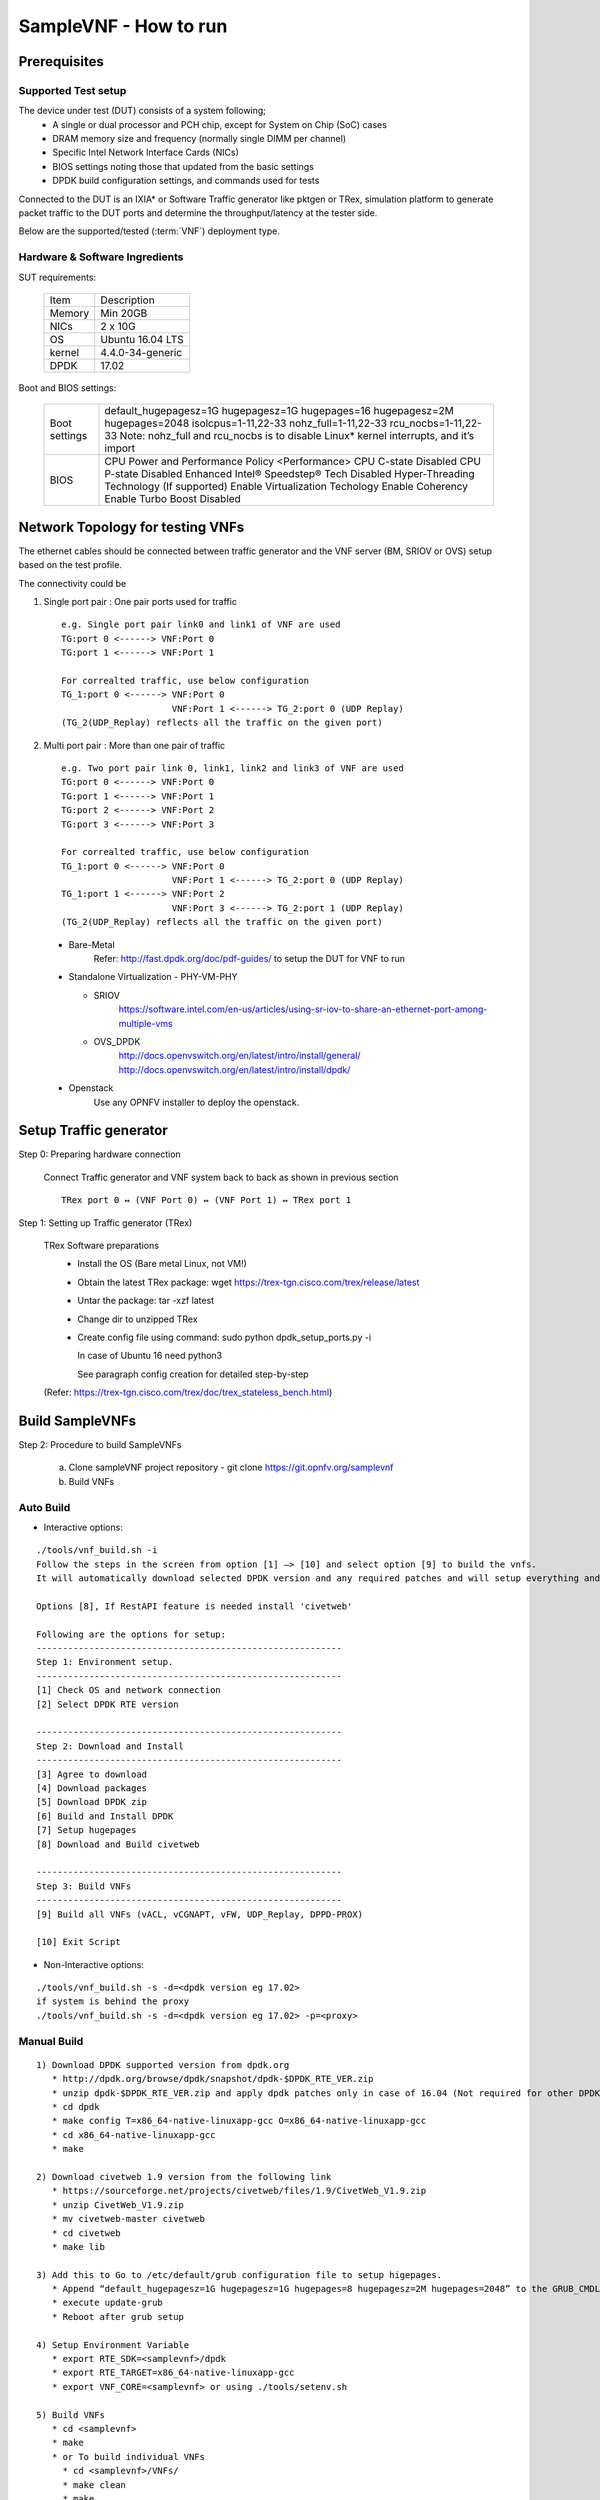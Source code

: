 .. This work is licensed under a Creative Commons Attribution 4.0 International
.. License.
.. http://creativecommons.org/licenses/by/4.0
.. (c) OPNFV, Intel Corporation and others.

SampleVNF - How to run
======================

Prerequisites
-------------

Supported Test setup
^^^^^^^^^^^^^^^^^^^^
The device under test (DUT) consists of a system following;
  * A single or dual processor and PCH chip, except for System on Chip (SoC) cases
  * DRAM memory size and frequency (normally single DIMM per channel)
  * Specific Intel Network Interface Cards (NICs)
  * BIOS settings noting those that updated from the basic settings
  * DPDK build configuration settings, and commands used for tests

Connected to the DUT is an IXIA* or Software Traffic generator like pktgen or TRex,
simulation platform to generate packet traffic to the DUT ports and
determine the throughput/latency at the tester side.

Below are the supported/tested (:term:`VNF`) deployment type.

.. image:: images/deploy_type.png
   :width: 800px
   :alt: SampleVNF supported topology

Hardware & Software Ingredients
^^^^^^^^^^^^^^^^^^^^^^^^^^^^^^^

SUT requirements:

   +-----------+------------------+
   | Item      | Description      |
   +-----------+------------------+
   | Memory    | Min 20GB         |
   +-----------+------------------+
   | NICs      | 2 x 10G          |
   +-----------+------------------+
   | OS        | Ubuntu 16.04 LTS |
   +-----------+------------------+
   | kernel    | 4.4.0-34-generic |
   +-----------+------------------+
   | DPDK      | 17.02            |
   +-----------+------------------+

Boot and BIOS settings:

   +------------------+---------------------------------------------------+
   | Boot settings    | default_hugepagesz=1G hugepagesz=1G hugepages=16  |
   |                  | hugepagesz=2M hugepages=2048 isolcpus=1-11,22-33  |
   |                  | nohz_full=1-11,22-33 rcu_nocbs=1-11,22-33         |
   |                  | Note: nohz_full and rcu_nocbs is to disable Linux*|
   |                  | kernel interrupts, and it’s import                |
   +------------------+---------------------------------------------------+
   | BIOS             | CPU Power and Performance Policy <Performance>    |
   |                  | CPU C-state Disabled                              |
   |                  | CPU P-state Disabled                              |
   |                  | Enhanced Intel® Speedstep® Tech Disabled          |
   |                  | Hyper-Threading Technology (If supported) Enable  |
   |                  | Virtualization Techology Enable                   |
   |                  | Coherency Enable                                  |
   |                  | Turbo Boost Disabled                              |
   +------------------+---------------------------------------------------+

Network Topology for testing VNFs
---------------------------------
The ethernet cables should be connected between traffic generator and the VNF server (BM,
SRIOV or OVS) setup based on the test profile.

The connectivity could be

1) Single port pair : One pair ports used for traffic

   ::

     e.g. Single port pair link0 and link1 of VNF are used
     TG:port 0 <------> VNF:Port 0
     TG:port 1 <------> VNF:Port 1

     For correalted traffic, use below configuration
     TG_1:port 0 <------> VNF:Port 0
                          VNF:Port 1 <------> TG_2:port 0 (UDP Replay)
     (TG_2(UDP_Replay) reflects all the traffic on the given port)

2) Multi port pair :  More than one pair of traffic

   ::

     e.g. Two port pair link 0, link1, link2 and link3 of VNF are used
     TG:port 0 <------> VNF:Port 0
     TG:port 1 <------> VNF:Port 1
     TG:port 2 <------> VNF:Port 2
     TG:port 3 <------> VNF:Port 3

     For correalted traffic, use below configuration
     TG_1:port 0 <------> VNF:Port 0
                          VNF:Port 1 <------> TG_2:port 0 (UDP Replay)
     TG_1:port 1 <------> VNF:Port 2
                          VNF:Port 3 <------> TG_2:port 1 (UDP Replay)
     (TG_2(UDP_Replay) reflects all the traffic on the given port)

 * Bare-Metal
     Refer: http://fast.dpdk.org/doc/pdf-guides/ to setup the DUT for VNF to run

 * Standalone Virtualization - PHY-VM-PHY

   * SRIOV
       https://software.intel.com/en-us/articles/using-sr-iov-to-share-an-ethernet-port-among-multiple-vms

   * OVS_DPDK
       http://docs.openvswitch.org/en/latest/intro/install/general/
       http://docs.openvswitch.org/en/latest/intro/install/dpdk/

 * Openstack
     Use any OPNFV installer to deploy the openstack.

Setup Traffic generator
-----------------------

Step 0: Preparing hardware connection

    Connect Traffic generator and VNF system back to back as shown in previous section

    ::

        TRex port 0 ↔ (VNF Port 0) ↔ (VNF Port 1) ↔ TRex port 1

Step 1: Setting up Traffic generator (TRex)

    TRex Software preparations
     * Install the OS (Bare metal Linux, not VM!)
     * Obtain the latest TRex package: wget https://trex-tgn.cisco.com/trex/release/latest
     * Untar the package: tar -xzf latest
     * Change dir to unzipped TRex
     * Create config file using command: sudo python dpdk_setup_ports.py -i

       In case of Ubuntu 16 need python3

       See paragraph config creation for detailed step-by-step

    (Refer: https://trex-tgn.cisco.com/trex/doc/trex_stateless_bench.html)


Build SampleVNFs
----------------

Step 2: Procedure to build SampleVNFs

   a) Clone sampleVNF project repository  - git clone https://git.opnfv.org/samplevnf
   b) Build VNFs

Auto Build
^^^^^^^^^^
* Interactive options:

::

   ./tools/vnf_build.sh -i
   Follow the steps in the screen from option [1] –> [10] and select option [9] to build the vnfs.
   It will automatically download selected DPDK version and any required patches and will setup everything and build VNFs.

   Options [8], If RestAPI feature is needed install 'civetweb'

   Following are the options for setup:
   ----------------------------------------------------------
   Step 1: Environment setup.
   ----------------------------------------------------------
   [1] Check OS and network connection
   [2] Select DPDK RTE version

   ----------------------------------------------------------
   Step 2: Download and Install
   ----------------------------------------------------------
   [3] Agree to download
   [4] Download packages
   [5] Download DPDK zip
   [6] Build and Install DPDK
   [7] Setup hugepages
   [8] Download and Build civetweb

   ----------------------------------------------------------
   Step 3: Build VNFs
   ----------------------------------------------------------
   [9] Build all VNFs (vACL, vCGNAPT, vFW, UDP_Replay, DPPD-PROX)

   [10] Exit Script


* Non-Interactive options:

::

   ./tools/vnf_build.sh -s -d=<dpdk version eg 17.02>
   if system is behind the proxy
   ./tools/vnf_build.sh -s -d=<dpdk version eg 17.02> -p=<proxy>

Manual Build
^^^^^^^^^^^^

::

   1) Download DPDK supported version from dpdk.org
      * http://dpdk.org/browse/dpdk/snapshot/dpdk-$DPDK_RTE_VER.zip
      * unzip dpdk-$DPDK_RTE_VER.zip and apply dpdk patches only in case of 16.04 (Not required for other DPDK versions)
      * cd dpdk
      * make config T=x86_64-native-linuxapp-gcc O=x86_64-native-linuxapp-gcc
      * cd x86_64-native-linuxapp-gcc
      * make

   2) Download civetweb 1.9 version from the following link
      * https://sourceforge.net/projects/civetweb/files/1.9/CivetWeb_V1.9.zip
      * unzip CivetWeb_V1.9.zip
      * mv civetweb-master civetweb
      * cd civetweb
      * make lib

   3) Add this to Go to /etc/default/grub configuration file to setup higepages.
      * Append “default_hugepagesz=1G hugepagesz=1G hugepages=8 hugepagesz=2M hugepages=2048” to the GRUB_CMDLINE_LINUX entry.
      * execute update-grub
      * Reboot after grub setup

   4) Setup Environment Variable
      * export RTE_SDK=<samplevnf>/dpdk
      * export RTE_TARGET=x86_64-native-linuxapp-gcc
      * export VNF_CORE=<samplevnf> or using ./tools/setenv.sh

   5) Build VNFs
      * cd <samplevnf>
      * make
      * or To build individual VNFs
        * cd <samplevnf>/VNFs/
        * make clean
        * make
        * The vFW executable will be created at the following location
        * <samplevnf>/VNFs/vFW/build/vFW


Virtual Firewall - How to run
-----------------------------

Step 3: Bind the datapath ports to DPDK

a) Bind ports to DPDK

  ::

    For DPDK versions 17.xx
    1) cd <samplevnf>/dpdk
    2) ./usertools/dpdk-devbind.py --status <--- List the network device
    3) ./usertools/dpdk-devbind.py -b igb_uio <PCI Port 0> <PCI Port 1>
    .. _More details: http://dpdk.org/doc/guides-17.05/linux_gsg/build_dpdk.html#binding-and-unbinding-network-ports-to-from-the-kernel-modules


b) Prepare script to enalble VNF to route the packets

  ::

    cd <samplevnf>/VNFs/vFW/config
    Open -> VFW_SWLB_SinglePortPair_script.tc. Replace the bold items based on your setting.

    link 0 config <VNF port 0 IP eg 202.16.100.10> 8
    link 0 up
    link 1 down
    link 1 config <VNF port 0 IP eg 172.16.40.10> 8
    link 1 up

    ; routeadd <net/host> <port #> <ipv4 nhip address in decimal> <Mask>
    routeadd net 0 <traffic generator port 0 IP eg 202.16.100.20> 0xff000000
    routeadd net 1 <traffic generator port 1 IP eg 172.16.40.20> 0xff000000

    ; IPv4 static ARP; disable if dynamic arp is enabled.
    p 1 arpadd 0 <traffic generator port 0 IP eg 202.16.100.20> <traffic generator port 0 MAC>
    p 1 arpadd 1  <traffic generator port 1 IP eg 172.16.40.20> <traffic generator port 1 MAC>
    p action add 0 accept
    p action add 0 fwd 0
    p action add 0 count
    p action add 1 accept
    p action add 1 fwd 1
    p action add 1 count
    p action add 2 drop
    p action add 2 count
    p action add 0 conntrack
    p action add 1 conntrack
    p action add 2 conntrack
    p action add 3 conntrack
    ; IPv4 rules
    p vfw add 1 <traffic generator port 0 IP eg 202.16.100.20> 8 <traffic generator port 1 IP eg 172.16.40.20> 8 0 65535 67 69 0 0 2
    p vfw add 2 <traffic generator port 0 IP eg 202.16.100.20> 8 <traffic generator port 1 IP eg 172.16.40.20> 8 0 65535 0 65535 0 0 1
    p vfw add 2 <traffic generator port 1 IP eg 172.16.40.20> 8 <traffic generator port 0 IP eg 202.16.100.20> 8 0 65535 0 65535 0 0 0
    p vfw applyruleset

c) Run below cmd to launch the VNF. Please make sure both hugepages and ports to be used are bind to dpdk.

  ::

    cd <samplevnf>/VNFs/vFW/
    ./build/vFW -p 0x3 -f ./config/VFW_SWLB_SinglePortPair_4Thread.cfg  -s ./config/VFW_SWLB_SinglePortPair_script.tc


step 4: Run Test using traffic geneator

  ::

    On traffic generator system:
    cd <trex eg v2.28/stl>
    Update the bench.py to generate the traffic.

    class STLBench(object):
    ip_range = {}
    ip_range['src'] = {'start': '<traffic generator port 0 IP eg 202.16.100.20>', 'end': '<traffic generator port 0 IP eg 202.16.100.20>'}
    ip_range['dst'] = {'start': '<traffic generator port 1 IP eg 172.16.40.20>', 'end': '<traffic generator port 1 IP eg 172.16.40.20>'}
    cd <trex eg v2.28>
    Run the TRex server: sudo ./t-rex-64 -i -c 7
    In another shell run TRex console: trex-console
    The console can be run from another computer with -s argument, --help for more info.
    Other options for TRex client are automation or GUI
    In the console, run "tui" command, and then send the traffic with commands like:
    start -f stl/bench.py -m 50% --port 0 3 -t size=590,vm=var1
    For more details refer: https://trex-tgn.cisco.com/trex/doc/trex_stateless_bench.html


Virtual Access Control list - How to run
----------------------------------------

Step 3: Bind the datapath ports to DPDK

a) Bind ports to DPDK

  ::

    For DPDK versions 17.xx
    1) cd <samplevnf>/dpdk
    2) ./usertools/dpdk-devbind.py --status <--- List the network device
    3) ./usertools/dpdk-devbind.py -b igb_uio <PCI Port 0> <PCI Port 1>
    .. _More details: http://dpdk.org/doc/guides-17.05/linux_gsg/build_dpdk.html#binding-and-unbinding-network-ports-to-from-the-kernel-modules


b) Prepare script to enalble VNF to route the packets

  ::

    cd <samplevnf>/VNFs/vACL/config
    Open -> IPv4_swlb_acl.tc. Replace the bold items based on your setting.

    link 0 config <VNF port 0 IP eg 202.16.100.10> 8
    link 0 up
    link 1 down
    link 1 config <VNF port 0 IP eg 172.16.40.10> 8
    link 1 up

    ; routeadd <port #> <ipv4 nhip address in decimal> <Mask>
    routeadd net 0 <traffic generator port 0 IP eg 202.16.100.20> 0xff000000
    routeadd net 1 <traffic generator port 1 IP eg 172.16.40.20> 0xff000000

    ; IPv4 static ARP; disable if dynamic arp is enabled.
    p 1 arpadd 0 <traffic generator port 0 IP eg 202.16.100.20> <traffic generator port 0 MAC>
    p 1 arpadd 1  <traffic generator port 1 IP eg 172.16.40.20> <traffic generator port 1 MAC>
    p action add 0 accept
    p action add 0 fwd 0
    p action add 0 count
    p action add 1 accept
    p action add 1 fwd 1
    p action add 1 count
    p action add 2 drop
    p action add 2 count
    p action add 0 conntrack
    p action add 1 conntrack
    p action add 2 conntrack
    p action add 3 conntrack
    ; IPv4 rules
    p acl add 1 <traffic generator port 0 IP eg 202.16.100.20> 8 <traffic generator port 1 IP eg 172.16.40.20> 8 0 65535 67 69 0 0 2
    p acl add 2 <traffic generator port 0 IP eg 202.16.100.20> 8 <traffic generator port 1 IP eg 172.16.40.20> 8 0 65535 0 65535 0 0 1
    p acl add 2 <traffic generator port 1 IP eg 172.16.40.20> 8 <traffic generator port 0 IP eg 202.16.100.20> 8 0 65535 0 65535 0 0 0
    p acl applyruleset


c) Run below cmd to launch the VNF. Please make sure both hugepages and ports to be used are bind to dpdk.

  ::

    cd <samplevnf>/VNFs/vFW/
    ./build/vFW -p 0x3 -f ./config/IPv4_swlb_acl_1LB_1t.cfg  -s ./config/IPv4_swlb_acl.tc.


step 4: Run Test using traffic geneator

  ::

    On traffic generator system:
    cd <trex eg v2.28/stl>
    Update the bench.py to generate the traffic.

    class STLBench(object):
    ip_range = {}
    ip_range['src'] = {'start': '<traffic generator port 0 IP eg 202.16.100.20>', 'end': '<traffic generator port 0 IP eg 202.16.100.20>'}
    ip_range['dst'] = {'start': '<traffic generator port 1 IP eg 172.16.40.20>', 'end': '<traffic generator port 1 IP eg 172.16.40.20>'}
    cd <trex eg v2.28>
    Run the TRex server: sudo ./t-rex-64 -i -c 7
    In another shell run TRex console: trex-console
    The console can be run from another computer with -s argument, --help for more info.
    Other options for TRex client are automation or GUI
    In the console, run "tui" command, and then send the traffic with commands like:
    start -f stl/bench.py -m 50% --port 0 3 -t size=590,vm=var1
    For more details refer: https://trex-tgn.cisco.com/trex/doc/trex_stateless_bench.html


vCGNAPT - How to run
--------------------

Step 3: Bind the datapath ports to DPDK

 a) Bind ports to DPDK

  ::

    For DPDK versions 17.xx
    1) cd <samplevnf>/dpdk
    2) ./usertools/dpdk-devbind.py --status <--- List the network device
    3) ./usertools/dpdk-devbind.py -b igb_uio <PCI Port 0> <PCI Port 1>
    .. _More details: http://dpdk.org/doc/guides-17.05/linux_gsg/build_dpdk.html#binding-and-unbinding-network-ports-to-from-the-kernel-modules


 b) Prepare script to enalble VNF to route the packets

  ::

    cd <samplevnf>/VNFs/vCGNAPT/config
    Open -> sample_swlb_2port_2WT.tc Replace the bold items based on your setting.

    link 0 config <VNF port 0 IP eg 202.16.100.10> 8
    link 0 up
    link 1 down
    link 1 config <VNF port 0 IP eg 172.16.40.10> 8
    link 1 up

    ; uncomment to enable static NAPT
    ;p <cgnapt pipeline id> entry addm <prv_ipv4/6> prvport> <pub_ip> <pub_port> <phy_port> <ttl> <no_of_entries> <end_prv_port> <end_pub_port>
    ;p 5 entry addm 202.16.100.20 1234 152.16.40.10 1 0 500 65535 1234 65535

    ; routeadd <net/host> <port #> <ipv4 nhip address in decimal> <Mask>
    routeadd net 0 <traffic generator port 0 IP eg 202.16.100.20> 0xff000000
    routeadd net 1 <traffic generator port 1 IP eg 172.16.40.20> 0xff000000

    ; IPv4 static ARP; disable if dynamic arp is enabled.
    p 1 arpadd 0 <traffic generator port 0 IP eg 202.16.100.20> <traffic generator port 0 MAC>
    p 1 arpadd 1  <traffic generator port 1 IP eg 172.16.40.20> <traffic generator port 1 MAC>

    For dynamic cgnapt. Please use UDP_Replay as one of the traffic generator
       (TG1) (port 0) --> (port 0) VNF (CGNAPT) (Port 1) --> (port0)(UDPReplay)

 c) Run below cmd to launch the VNF. Please make sure both hugepages and ports to be used are bind to dpdk.

  ::

    cd <samplevnf>/VNFs/vCGNAPT/
    ./build/vCGNAPT -p 0x3 -f ./config/sample_swlb_2port_2WT.cfg  -s ./config/sample_swlb_2port_2WT.tc

 d) Run UDP_replay to reflect the traffic on public side.

  ::

    cmd: ./build/UDP_Replay -c 0x7 -n 4 -w <pci> -w <pci> -- --no-hw-csum -p <portmask> --config='(port, queue, cpucore)'
    e.g ./build/UDP_Replay -c 0x7 -n 4 -w 0000:07:00.0 -w 0000:07:00.1 -- --no-hw-csum -p 0x3 --config='(0, 0, 1)(1, 0, 2)'

step 4: Run Test using traffic geneator

 On traffic generator system:
 ::

    cd <trex eg v2.28/stl>
    Update the bench.py to generate the traffic.

    class STLBench(object):
    ip_range = {}
    ip_range['src'] = {'start': '<traffic generator port 0 IP eg 202.16.100.20>', 'end': '<traffic generator port 0 IP eg 202.16.100.20>'}
    ip_range['dst'] = {'start': '<traffic generator port 1 IP eg 172.16.40.20>', 'end': '<public ip e.g 152.16.40.10>'}
    cd <trex eg v2.28>
    Run the TRex server: sudo ./t-rex-64 -i -c 7
    In another shell run TRex console: trex-console
    The console can be run from another computer with -s argument, --help for more info.
    Other options for TRex client are automation or GUI
    In the console, run "tui" command, and then send the traffic with commands like:
    start -f stl/bench.py -m 50% --port 0 3 -t size=590,vm=var1
    For more details refer: https://trex-tgn.cisco.com/trex/doc/trex_stateless_bench.html


UDP_Replay - How to run
-----------------------

Step 3: Bind the datapath ports to DPDK

 a) Bind ports to DPDK

  ::

    For DPDK versions 17.xx
    1) cd <samplevnf>/dpdk
    2) ./usertools/dpdk-devbind.py --status <--- List the network device
    3) ./usertools/dpdk-devbind.py -b igb_uio <PCI Port 0> <PCI Port 1>
    .. _More details: http://dpdk.org/doc/guides-17.05/linux_gsg/build_dpdk.html#binding-and-unbinding-network-ports-to-from-the-kernel-modules

 b) Run below cmd to launch the VNF. Please make sure both hugepages and ports to be used are bind to dpdk.

  ::

    cd <samplevnf>/VNFs/UDP_Replay/
    cmd: ./build/UDP_Replay -c 0x7 -n 4 -w <pci> -w <pci> -- --no-hw-csum -p <portmask> --config='(port, queue, cpucore)'
    e.g ./build/UDP_Replay -c 0x7 -n 4 -w 0000:07:00.0 -w 0000:07:00.1 -- --no-hw-csum -p 0x3 --config='(0, 0, 1)(1, 0, 2)'


step 4: Run Test using traffic geneator

 ::

    On traffic generator system:
    cd <trex eg v2.28/stl>
    Update the bench.py to generate the traffic.

    class STLBench(object):
    ip_range = {}
    ip_range['src'] = {'start': '<traffic generator port 0 IP eg 202.16.100.20>', 'end': '<traffic generator port 0 IP eg 202.16.100.20>'}
    ip_range['dst'] = {'start': '<traffic generator port 1 IP eg 172.16.40.20>', 'end': '<public ip e.g 152.16.40.10>'}
    cd <trex eg v2.28>
    Run the TRex server: sudo ./t-rex-64 -i -c 7
    In another shell run TRex console: trex-console
    The console can be run from another computer with -s argument, --help for more info.
    Other options for TRex client are automation or GUI
    In the console, run "tui" command, and then send the traffic with commands like:
    start -f stl/bench.py -m 50% --port 0 3 -t size=590,vm=var1
    For more details refer: https://trex-tgn.cisco.com/trex/doc/trex_stateless_bench.html

PROX - How to run
-----------------

Description
^^^^^^^^^^^

This is PROX, the Packet pROcessing eXecution engine, part of Intel(R)
Data Plane Performance Demonstrators, and formerly known as DPPD-BNG.
PROX is a DPDK-based application implementing Telco use-cases such as
a simplified BRAS/BNG, light-weight AFTR... It also allows configuring
finer grained network functions like QoS, Routing, load-balancing...

PROX COMMANDS AND SCREENS
-------------------------

  +----------------------------------------------+---------------------------------------------------------------------------+----------------------------+
  |   *RUNTIME COMMAND*                          |           *DESCRIPTION*                                                   |      *EXAMPLE*             |
  +----------------------------------------------+---------------------------------------------------------------------------+----------------------------+
  | quit                                         | Stop all cores and quit                                                   |                            |
  +----------------------------------------------+---------------------------------------------------------------------------+----------------------------+
  | help <substr>                                | Show list of commands that have <substr> as a substring.                  |                            |
  |                                              | If no substring is provided, all commands are shown.                      |                            |
  +----------------------------------------------+---------------------------------------------------------------------------+----------------------------+
  | verbose <level>                              | Set the verbosity level of some printed messages.                         |                            |
  |                                              | Possible values are: 0 (default value, error messages only),              |  verbose 1                 |
  |                                              | 1 (+ warnings), 2 (+ info) and 3 (+ debugging)                            |                            |
  +----------------------------------------------+---------------------------------------------------------------------------+----------------------------+
  | thread info <core_id> <task_id>              | Show task specific information                                            |                            |
  +----------------------------------------------+---------------------------------------------------------------------------+----------------------------+
  | update interval <value>                      | Update statistics refresh rate, in msec (must be >=10).                   |                            |
  |                                              | Default is 1 second                                                       |  update interval 500       |
  +----------------------------------------------+---------------------------------------------------------------------------+----------------------------+
  | rx tx info                                   | Print connections between tasks on all cores                              |                            |
  +----------------------------------------------+---------------------------------------------------------------------------+----------------------------+
  | start <core list>|all <task_id>              | Start cores specified in <core list> or all cores.                        |  start all                 |
  |                                              | If <task_id> is not specified, all tasks for the specified cores          |  start 1                   |
  |                                              | will be started.                                                          |  start 1s0-4s0             |
  +----------------------------------------------+---------------------------------------------------------------------------+----------------------------+
  | stop <core list>|all <task_id>               | Stop cores specified in <core list> or all cores.                         |                            |
  |                                              | If <task_id> is not specified, all tasks for the specified                |  stop 1                    |
  |                                              | cores will be stopped.                                                    |                            |
  +----------------------------------------------+---------------------------------------------------------------------------+----------------------------+
  | dump <coreid> <taskid> <nbpkts>              | Create a hex dump of <nb_packets> from <task_id> on <core_id>             |  dump 2 1 5                |
  |                                              | showing how packets have changed between RX and TX.                       |                            |
  +----------------------------------------------+---------------------------------------------------------------------------+----------------------------+
  | dump_rx <coreid> <taskid> <nbpkts>           | Create a hex dump of <nb_packets> from <task_id> on <coreid> at RX        | dump_rx 2 1 5              |
  +----------------------------------------------+---------------------------------------------------------------------------+----------------------------+
  | dump_tx <coreid> <taskid> <nbpkts>           | Create a hex dump of <nb_packets> from <task_id> on <coreid> at TX        | dump_tx 2 1 5              |
  +----------------------------------------------+---------------------------------------------------------------------------+----------------------------+
  | rx distr start                               | Start gathering statistical distribution of received packets              |                            |
  +----------------------------------------------+---------------------------------------------------------------------------+----------------------------+
  | rx distr stop                                | Stop gathering statistical distribution of received packets               |                            |
  +----------------------------------------------+---------------------------------------------------------------------------+----------------------------+
  | rx distr reset                               | Reset gathered statistical distribution of received packets               |                            |
  +----------------------------------------------+---------------------------------------------------------------------------+----------------------------+
  | rx distr show                                | Display gathered statistical distribution of received packets             |                            |
  +----------------------------------------------+---------------------------------------------------------------------------+----------------------------+
  | rate <port id> <queue id> <rate>             | Set transmit rate in Mb/s. This does not include preamble, SFD and IFG    | rate 0 0 1000              |
  +----------------------------------------------+---------------------------------------------------------------------------+----------------------------+
  | count <core id> <task id> <count>            | Generate <count> packets, then pause generating                           | count  1 0 5               |
  +----------------------------------------------+---------------------------------------------------------------------------+----------------------------+
  | pkt_size <coreid> <taskid> <pktsize>         | Set the packet size to <pkt_size>                                         | pkt_size 1 3 255           |
  +----------------------------------------------+---------------------------------------------------------------------------+----------------------------+
  | speed <core_id> <task_id> <speed percentage> | Change the speed to <speed percentage> of a                               |                            |
  |                                              | 10 Gbps line at which packets are being generated                         | speed 1 0 50               |
  |                                              | on core <core_id> in task <task_id>                                       |                            |
  +----------------------------------------------+---------------------------------------------------------------------------+----------------------------+
  | speed_byte <core_id> <task_id> <speed>       | Change speed to <speed>. The speed is specified in units of bytes per sec |                            |
  +----------------------------------------------+---------------------------------------------------------------------------+----------------------------+
  | set value <core_id> <task_id> <offset>       | Set <value_len> bytes to <value> at offset <offset> in packets            |                            |
  | <value> <value_len>                          | generated on <core_id> <task_id>                                          | set value 4 1 14 10 1      |
  +----------------------------------------------+---------------------------------------------------------------------------+----------------------------+
  | reset values all                             | Undo all `set value` commands on all cores/tasks                          |                            |
  +----------------------------------------------+---------------------------------------------------------------------------+----------------------------+
  | reset values <core id> <task id>             | Undo all `set value` commands on specified core/task                      |                            |
  +----------------------------------------------+---------------------------------------------------------------------------+----------------------------+
  | arp add <core id> <task id> <port id>        |                                                                           |                            |
  | <gre id> <svlan> <cvlan> <ip addr>           |                                                                           |                            |
  | <mac addr> <user>                            | Add a single ARP entry into a CPE table on <core id>/<task id>            |                            |
  +----------------------------------------------+---------------------------------------------------------------------------+----------------------------+
  | rule add <core id> <task id> svlan_id&mask   |                                                                           |                            |
  | cvlan_id&mask ip_proto&mask                  |                                                                           |                            |
  | source_ip/prefix destination_ip/prefix       |                                                                           |                            |
  | range dport_range action                     | Add a rule to the ACL table on <core id>/<task id>                        |                            |
  +----------------------------------------------+---------------------------------------------------------------------------+----------------------------+
  | route add <core id> <task id>                |                                                                           |                            |
  | <ip/prefix> <next hop id>                    | Add a route to the routing table on core <core id> <task id>              | route add 10.0.16.0/24 9   |
  +----------------------------------------------+---------------------------------------------------------------------------+----------------------------+
  | reset stats                                  | Reset all statistics                                                      |                            |
  +----------------------------------------------+---------------------------------------------------------------------------+----------------------------+
  | tot stats                                    | Print total RX and TX packets                                             |                            |
  +----------------------------------------------+---------------------------------------------------------------------------+----------------------------+
  | tot ierrors per sec                          | Print total number of ierrors per second                                  |                            |
  +----------------------------------------------+---------------------------------------------------------------------------+----------------------------+
  | pps stats                                    | Print RX and TX packet rate in unit of packet per second                  |                            |
  +----------------------------------------------+---------------------------------------------------------------------------+----------------------------+
  | lat stats <core id> <task id>                | Print min,max,avg latency as measured during last sampling interval       | lat stats 1 0              |
  +----------------------------------------------+---------------------------------------------------------------------------+----------------------------+
  | lat packets <core id> <task id>              | Print the latency for each of the last set of packets                     |                            |
  +----------------------------------------------+---------------------------------------------------------------------------+----------------------------+
  | core stats <core id> <task id>               | Print rx/tx/drop for task <task id> running on core <core id>             |                            |
  +----------------------------------------------+---------------------------------------------------------------------------+----------------------------+
  | port_stats <port id>                         | Print rate for no_mbufs, ierrors, rx_bytes, tx_bytes, rx_pkts,            |                            |
  |                                              | tx_pkts and totals for RX, TX, no_mbufs ierrors for port <port id>        |                            |
  +----------------------------------------------+---------------------------------------------------------------------------+----------------------------+
  | ring info all                                | Get information about ring, such as ring size and                         |                            |
  |                                              | number of elements in the ring                                            |                            |
  +----------------------------------------------+---------------------------------------------------------------------------+----------------------------+
  | ring info <core id> <task id>                |  Get information about ring on core <core id>                             |                            |
  |                                              |  in task <task id>, such as ring size and number of elements in the ring  | ring info 1 0              |
  +----------------------------------------------+---------------------------------------------------------------------------+----------------------------+
  | port info <port id> [brief]                  | Get port related information, such as MAC address, socket,                |                            |
  |                                              | number of descriptors..., . Adding `brief` after command                  |                            |
  |                                              | prints short version of output.                                           | port info 1                |
  +----------------------------------------------+---------------------------------------------------------------------------+----------------------------+
  | port up <port id>                            | Set the port up (all ports are up at startup)                             | port up 1                  |
  +----------------------------------------------+---------------------------------------------------------------------------+----------------------------+
  | port down <port id>                          | Set the port down                                                         | port down 1                |
  +----------------------------------------------+---------------------------------------------------------------------------+----------------------------+
  | port xstats <port id>                        | Get extra statistics for the port                                         | port xstats 1              |
  +----------------------------------------------+---------------------------------------------------------------------------+----------------------------+
  | version                                      | Show version                                                              |                            |
  +----------------------------------------------+---------------------------------------------------------------------------+----------------------------+
  | port_stats <port id>                         | Print rate for no_mbufs, ierrors, rx_bytes, tx_bytes, rx_pkts,            |                            |
  |                                              | tx_pkts and totals for RX, TX, no_mbufs ierrors for port <port id>        |                            |
  +----------------------------------------------+---------------------------------------------------------------------------+----------------------------+

While PROX is running, F1 to F6 change the view on the system. Pressing F1 switches to the main screen showing per core statistics. When PROX is started,
this is the screen shown by default. Pressing F2 switches to show port-based information. Pressing F3 shows information (i.e. occupancy, memory usage, ...)
about memory pools. If there are tasks with mode=lat, F4 displays latency measurements made during the last second by each of those tasks.
F5 displays DPDK ring information. F6 is for L4 generation. If no command has been entered, numbers 1 to 6 can also be used to change the view on the system.
This is provided to allow changing screens in environments that do not pass function keys to PROX.

Page Up and Page Down can be used to view per core statistics that would otherwise not fit on the screen. Escape quits PROX.
The history of previously entered commands can be navigated using the Up and Down arrows. Statistics can be reset with F12.

COMMAND LINE OPTIONS
--------------------
Run PROX with the "--help" argument to display the usage text and the list of supported options as shown below.
PROX supports many compilation flags to enable or disable features. For these flags, refer to the Makefile.
Refer to the README file for more information on how to run PROX for specific use cases.

::

  Usage: ./build/prox [-f CONFIG_FILE] [-l LOG_FILE] [-p] [-o DISPLAY] [-v] [-a|-e] [-m|-s|-i] [-n] [-w DEF] [-q] [-k] [-d] [-z] [-r VAL] [-u] [-t]
        -f CONFIG_FILE : configuration file to load, ./prox.cfg by default
        -l LOG_FILE : log file name, ./prox.log by default
        -p : include PID in log file name if default log file is used
        -o DISPLAY: Set display to use, can be 'curses' (default), 'cli' or 'none'
        -v verbosity : initial logging verbosity
        -a : autostart all cores (by default)
        -e : don't autostart
        -n : Create NULL devices instead of using PCI devices, useful together with -i
        -m : list supported task modes and exit
        -s : check configuration file syntax and exit
        -i : check initialization sequence and exit
        -u : Listen on UDS /tmp/prox.sock
        -t : Listen on TCP port 8474
        -q : Pass argument to Lua interpreter, useful to define variables
        -w : define variable using syntax varname=value
             takes precedence over variables defined in CONFIG_FILE
        -k : Log statistics to file "stats_dump" in current directory
        -d : Run as daemon, the parent process will block until PROX is not initialized
        -z : Ignore CPU topology, implies -i
        -r : Change initial screen refresh rate. If set to a lower than 0.001 seconds,
                  screen refreshing will be disabled

CONFIGURATION FILE FORMAT
-------------------------
The configuration file is divided into multiple sections, each of which is used to define some parameters and options.
Sections are created using the [section name] syntax. The list of sections, where # represents an integer, is as follows:

::

    [eal options]
    [port #]
    [variables]
    [defaults]
    [global]
    [core #]

In each section, entries are created using the key=value syntax.
Comments are created using the ; symbol: all characters from the ;
symbol to the end of line are ignored. A # symbol at the beginning of the section name comments
the whole section out: all entries in the section are treated as comments and are ignored. For example:

::

    [#core 1]
    ; this is a comment
    parameter name=parameter value ; this entry is ignored because the section is commented out

* [EAL OPTIONS]: The following parameters are supported:

::

    -m  ; Specifies the amount of memory used. If not provided, all hugepages will be used.
    -n  ; Specifies the number of memory channels. Use -n4 for latest Intel Xeon based platforms
    -r  ; Specifies the number of memory ranks.
    eal ; Specifies DPDK EAL extra options. Those options will be passed blindly to DPDK.

* [PORT #]: DPDK ports are usually referenced by their port_id, i.e. an integer starting from 0.
  Using port_id in the configuration file is tedious, since the same port_id can appear at
  different places (rx port, tx port, routing tables), and those ports might change (e.g. if cables are swapped).
  In order to make the configuration file easier to read and modify, DPDK ports are given a name with the name= option.
  The name serves as the reference, and in addition, it will show up in the display at runtime.

::

    PARAMETER    EXAMPLE         DESCRIPTION
    ----------------------------------------------------------------------------
    name         inet0           Use inet0 to later refer to this port
    mac          hardware        value can be: hardware, random or a literal MAC address
    rx desc      256             number of descriptors to allocate for reception
    tx desc      256             number of descriptors to allocate for transmission
    promiscuous  yes             enable promiscuous mode
    strip crc    yes             enable CRC stripping
    rss          yes             enable RSS
    lsc          no              While lsc is disabled for drivers known to not provide support,
                                     this option explicitely overrides these settings.
    rx_ring      dpdk_ring_name  use DPDK ring as an interface (receive side)
    tx_ring      dpdk_ring_name  use DPDK ring as an interface (transmit side)

* [VARIABLES]: Variables can be defined in the configuration file using the $varname=value syntax.
  Variables defined on the command line (-w varname=value) take precedence and do not create
  conflicts with variables defined in the configuration file. Variables are used in the
  configuration file using the $varname syntax: each instance of $varname is replaced by its
  associated value. This is typically useful if the same parameter must be used at several places.
  For instance, you might want to have multiple load balancers, all transmitting to the same set
  of worker cores. The list of worker cores could then be defined once in a variable:

::

    [variables]
    $wk=1s0-5s0

Then, a load balancer definition would use the variable:

::

    [core 6s0]
    name=LB
    task=0
    mode=lbnetwork
    tx cores=$wk task=0
    ...

And the section defining the worker cores would be:

::

    [core $wk]
    name=worker
    task=0
    mode=qinqencapv4
    ...

* [DEFAULTS]: The default value of some options can be overridden using the [defaults] section:

::

  PARAMETER     EXAMPLE   DESCRIPTION
  -----------------------------------
  mempool       size      16K number of mbufs per task, relevant when task receives from a port.
                          this is the n argument provided to rte_mempool_create()
  qinq tag      0xa888    Set qinq tag for all tasks. The result of adding this option is the
                          same as adding qinq tag= to each task
  memcache size 128       number of mbufs cached per core, default is 256 this is the cache_size
                          argument provided to rte_mempool_create()

* [GLOBAL]: The following parameters are supported:

::

  PARAMETER          EXAMPLE            DESCRIPTION
  -------------------------------------------------
  name               BNG                Name of the configuration, which will be shown in the title box at runtime.
  start time         10                 Time in seconds after which average statistics will be started.
                                        Default value is 0.
  duration time      30                 Runtime duration in seconds, counted after start time.
                                        This is typically useful to automate testing using
                                        different parameters: PROX automatically exits when the
                                        runtime duration has elapsed. Initialization and start time
                                        are not included in this runtime duration.
                                        For example, if start time is set to 10 and duration time is set to 30,
                                        the total execution time (after initialization) will be 40 seconds.
                                        Default value is 0, which means infinity and prevents PROX from automatically exiting.
  shuffle            yes                When this parameter is set to yes, the order of mbufs
                                        within mempools is randomized to simulate a system that has
                                        been warmed up. Default value is no.
  gre cfg            /path/to/file.csv  Path to CSV file that provides QinQ-to-GRE mapping.
                                        Default value is gre_table.csv in same directory as
                                        configuration file. Fields are GRE key and QinQ value (computed as SVLAN * 4096 + CVLAN).
  pre cmd            ls                 Arbitrary system commands to run while reading cfg. This option can occur multiple times.
  user cfg           /path/to/file.csv  Path to CSV file that provides QinQ-to-User mapping.
                                        Default value is user_table.csv in same directory as configuration file.
                                        Fields are SVLAN, CVLAN and User-Id.
  next hop cfg       /path/to/file.csv  Path to CSV file that provides Next-Hop details.
                                        Default value is next_hop.csv in same directory as configuration file.
                                        Fields are Next-Hop index (as returned by LPM lookup),
                                        Out-Port index, Next-Hop IP (unused), Next-Hop MAC and MPLS label.
  ipv4 cfg           /path/to/file.csv  Path to CSV file that provides IPv4 LPM routing table.
                                        Default value is ipv4.csv in same directory as configuration file.
                                        Fields are IPv4 subnet (in CIDR notation) and Next-Hop index.
  dscp cfg           /path/to/file.csv  Path to CSV file that provides mapping for QoS classification,
                                        from DSCP to Traffic Class and Queue.
                                        Default value is dscp.csv in same directory as configuration file.
                                        Fields are DSCP (0-63), Traffic Class (0-3) and Queue (0-3).
  ipv6 tunnel cfg    /path/to/file.csv  Path to CSV file that provides lwAFTR binding table.
                                        Default value is ipv6_tun_bind.csv in same directory as configuration file.
                                        Fields are lwB4 IPv6 address, next hop MAC address towards lwB4,
                                        IPv4 Public address and IPv4 Public Port Set.
  acl cfg            /path/to/file.csv  Path to CSV file that provides ACL rules.
                                        Default value is rules.csv in same directory as configuration file.
                                        Fields are SVLAN value & mask, CVLAN value & mask, IP protocol value & mask,
                                        source IPv4 subnet (in CIDR notation), destination IPv4 subnet (in CIDR notation),
                                        source port range, destination port range, and action (drop, allow, rate limit).
  unique mempool     yes
  per socket

* [CORE #]: Cores can be configured by means of a set of [core #] sections, where # represents either:

  an absolute core number: e.g. on a 10-core, dual socket system with hyper-threading, cores are numbered from 0 to 39;
  a core number, the letter 's', and a socket number: this allows selecting per-socket cores, independently from their interleaved numbering;
  a core number and the letter 'h': this allows selecting the hyper-thread sibling of the specified core;
  a dash-separated range of core numbers; a comma-separated list of core numbers; any combination of the above;
  or a variable whose value complies with the above syntax.
  The socket and hyper-thread syntax makes it easier to use the same configuration file on several platforms,
  even if their core numbering differs (e.g. interleaving rule or number of cores per socket).

  Each core can be assigned with a set of tasks, each running one of the implemented packet processing modes.

The following parameters are supported:

.. image:: images/prox_core.png
   :width: 800px
   :alt: SampleVNF supported topology

Compiling and running this application
^^^^^^^^^^^^^^^^^^^^^^^^^^^^^^^^^^^^^^

PREREQUISITES
^^^^^^^^^^^^^
DPDK must be installed prior to running make in the PROX directory.
The README file shipped with PROX describes what versions of DPDK are supported,
and if any patches are needed for the chosen DPDK version.

The following packages need to be installed. (Example for destributions that are using rpm)

::

  sudo yum install net-tools wget gcc unzip libpcap-devel ncurses-devel libedit-devel pciutils lua-devel kernel-devel
  Jump Start

The following instructions are here to help customers to start using PROX.
It's by no means a complete guide, for detailed instructions on how to install and use
DPDK please refer to its documentation.
Your mileage may vary depending on a particular Linux distribution and hardware in use.

Edit grub default configuration:

::

  vi /etc/default/grub

Add the following to the kernel boot parameters

::

  default_hugepagesz=1G hugepagesz=1G hugepages=8

Rebuild grub config and reboot the system:

::

  grub2-mkconfig -o /boot/grub2/grub.cfg
  reboot

Verify that hugepages are available

::

    cat /proc/meminfo
    ...
    HugePages_Total:  8
    HugePages_Free:   8
    Hugepagesize:     1048576 kB
    ...

Re-mount huge pages

::

  mkdir -p /mnt/huge
  umount `awk '/hugetlbfs/ { print $2 }' /proc/mounts` >/dev/null 2>&1
  mount -t hugetlbfs nodev /mnt/huge/

This application supports DPDK 16.04, 16.11, 17.02 and 17.05.
The following commands assume that the following variables have been set:

export RTE_SDK=/path/to/dpdk
export RTE_TARGET=x86_64-native-linuxapp-gcc

PROX Compiation installation
^^^^^^^^^^^^^^^^^^^^^^^^^^^^

* git clone https://git.opnfv.org/samplevnf
* cd samplevnf
* export RTE_SDK=`pwd`/dpdk
* export RTE_TARGET=x86_64-native-linuxapp-gcc
* git clone git://dpdk.org/dpdk
* cd dpdk
* git checkout v17.05
* make install T=$RTE_TARGET
* cd <samplevnf>/VNFs/DPPD-PROX
* make

or Auto build

::

  * git clone https://git.opnfv.org/samplevnf
  * cd samplevnf
  * ./tools/vnf_build.sh -s -d='17.05' [-p=<proxy> if behind the proxy]

Load uio module

::

  lsmod | grep -w "^uio" >/dev/null 2>&1 || sudo modprobe uio
  sleep 1

Load igb_uio module

::

  lsmod | grep -w "^igb_uio" >/dev/null 2>&1 || sudo insmod $RTE_SDK/$RTE_TARGET/kmod/igb_uio.ko

Discover network devices available on the system:

::

  lspci | grep Ethernet

Prior launching PROX, ports that are to be used by it must be bound to the igb_uio driver.

The following command will bind all Intel® Ethernet Converged Network Adapter X710 ports to igb_uio:

::

  lspci | grep X710 | cut -d' ' -f 1 | sudo xargs -I {} python2.7 $RTE_UNBIND --bind=igb_uio {}

The following command will bind all Intel® 82599 10 Gigabit Ethernet Controller ports to igb_uio:

::

  lspci | grep 82599 | cut -d' ' -f 1 | sudo xargs -I {}  python2.7 $RTE_UNBIND --bind=igb_uio {}

PROX compilation
^^^^^^^^^^^^^^^^

The Makefile with this application expects RTE_SDK to point to the
root directory of DPDK (e.g. export RTE_SDK=/root/dpdk). If RTE_TARGET
has not been set, x86_64-native-linuxapp-gcc will be assumed.

Running PROX
^^^^^^^^^^^^

After DPDK has been set up, run make from the directory where you have
extracted this application. A build directory will be created
containing the PROX executable. The usage of the application is shown
below. Note that this application assumes that all required ports have
been bound to the DPDK provided igb_uio driver. Refer to the "Getting
Started Guide - DPDK" document for more details.

::

  Usage: ./build/prox [-f CONFIG_FILE] [-l LOG_FILE] [-p] [-o DISPLAY] [-v] [-a|-e] [-m|-s|-i] [-n] [-w DEF] [-q] [-k] [-d] [-z] [-r VAL] [-u] [-t]
        -f CONFIG_FILE : configuration file to load, ./prox.cfg by default
        -l LOG_FILE : log file name, ./prox.log by default
        -p : include PID in log file name if default log file is used
        -o DISPLAY: Set display to use, can be 'curses' (default), 'cli' or 'none'
        -v verbosity : initial logging verbosity
        -a : autostart all cores (by default)
        -e : don't autostart
        -n : Create NULL devices instead of using PCI devices, useful together with -i
        -m : list supported task modes and exit
        -s : check configuration file syntax and exit
        -i : check initialization sequence and exit
        -u : Listen on UDS /tmp/prox.sock
        -t : Listen on TCP port 8474
        -q : Pass argument to Lua interpreter, useful to define variables
        -w : define variable using syntax varname=value
             takes precedence over variables defined in CONFIG_FILE
        -k : Log statistics to file "stats_dump" in current directory
        -d : Run as daemon, the parent process will block until PROX is not initialized
        -z : Ignore CPU topology, implies -i
        -r : Change initial screen refresh rate. If set to a lower than 0.001 seconds,
                  screen refreshing will be disabled

While applications using DPDK typically rely on the core mask and the
number of channels to be specified on the command line, this
application is configured using a .cfg file. The core mask and number
of channels is derived from this config. For example, to run the
application from the source directory execute:

::

  user@target:~$ ./build/prox -f ./config/nop.cfg

Provided example configurations
^^^^^^^^^^^^^^^^^^^^^^^^^^^^^^^
PROX can be configured either as the SUT (System Under Test) or as the
Traffic Generator. Some example configuration files are provided, both
in the config directory to run PROX as a SUT, and in the gen directory
to run it as a Traffic Generator.
A quick description of these example configurations is provided below.
Additional details are provided in the example configuration files.

Basic configurations, mostly used as sanity check:

::

  * config/nop.cfg
  * config/nop-rings.cfg
  * gen/nop-gen.cfg

Simplified BNG (Border Network Gateway) configurations, using different
number of ports, with and without QoS, running on the host or in a VM:

::

  * config/bng-4ports.cfg
  * config/bng-8ports.cfg
  * config/bng-qos-4ports.cfg
  * config/bng-qos-8ports.cfg
  * config/bng-1q-4ports.cfg
  * config/bng-ovs-usv-4ports.cfg
  * config/bng-no-cpu-topology-4ports.cfg
  * gen/bng-4ports-gen.cfg
  * gen/bng-8ports-gen.cfg
  * gen/bng-ovs-usv-4ports-gen.cfg

Light-weight AFTR configurations:

::

  * config/lw_aftr.cfg
  * gen/lw_aftr-gen.cfg
